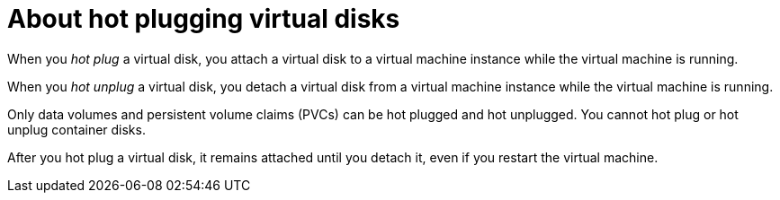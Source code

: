 // Module included in the following assemblies:
//
// * virt/virtual_machines/virtual_disks/virt-hot-plugging-virtual-disks.adoc

:_mod-docs-content-type: CONCEPT
[id="virt-about-hot-plugging-virtual-disks_{context}"]
= About hot plugging virtual disks

When you _hot plug_ a virtual disk, you attach a virtual disk to a virtual machine instance while the virtual machine is running.

When you _hot unplug_ a virtual disk, you detach a virtual disk from a virtual machine instance while the virtual machine is running.

Only data volumes and persistent volume claims (PVCs) can be hot plugged and hot unplugged. You cannot hot plug or hot unplug container disks.

After you hot plug a virtual disk, it remains attached until you detach it, even if you restart the virtual machine.